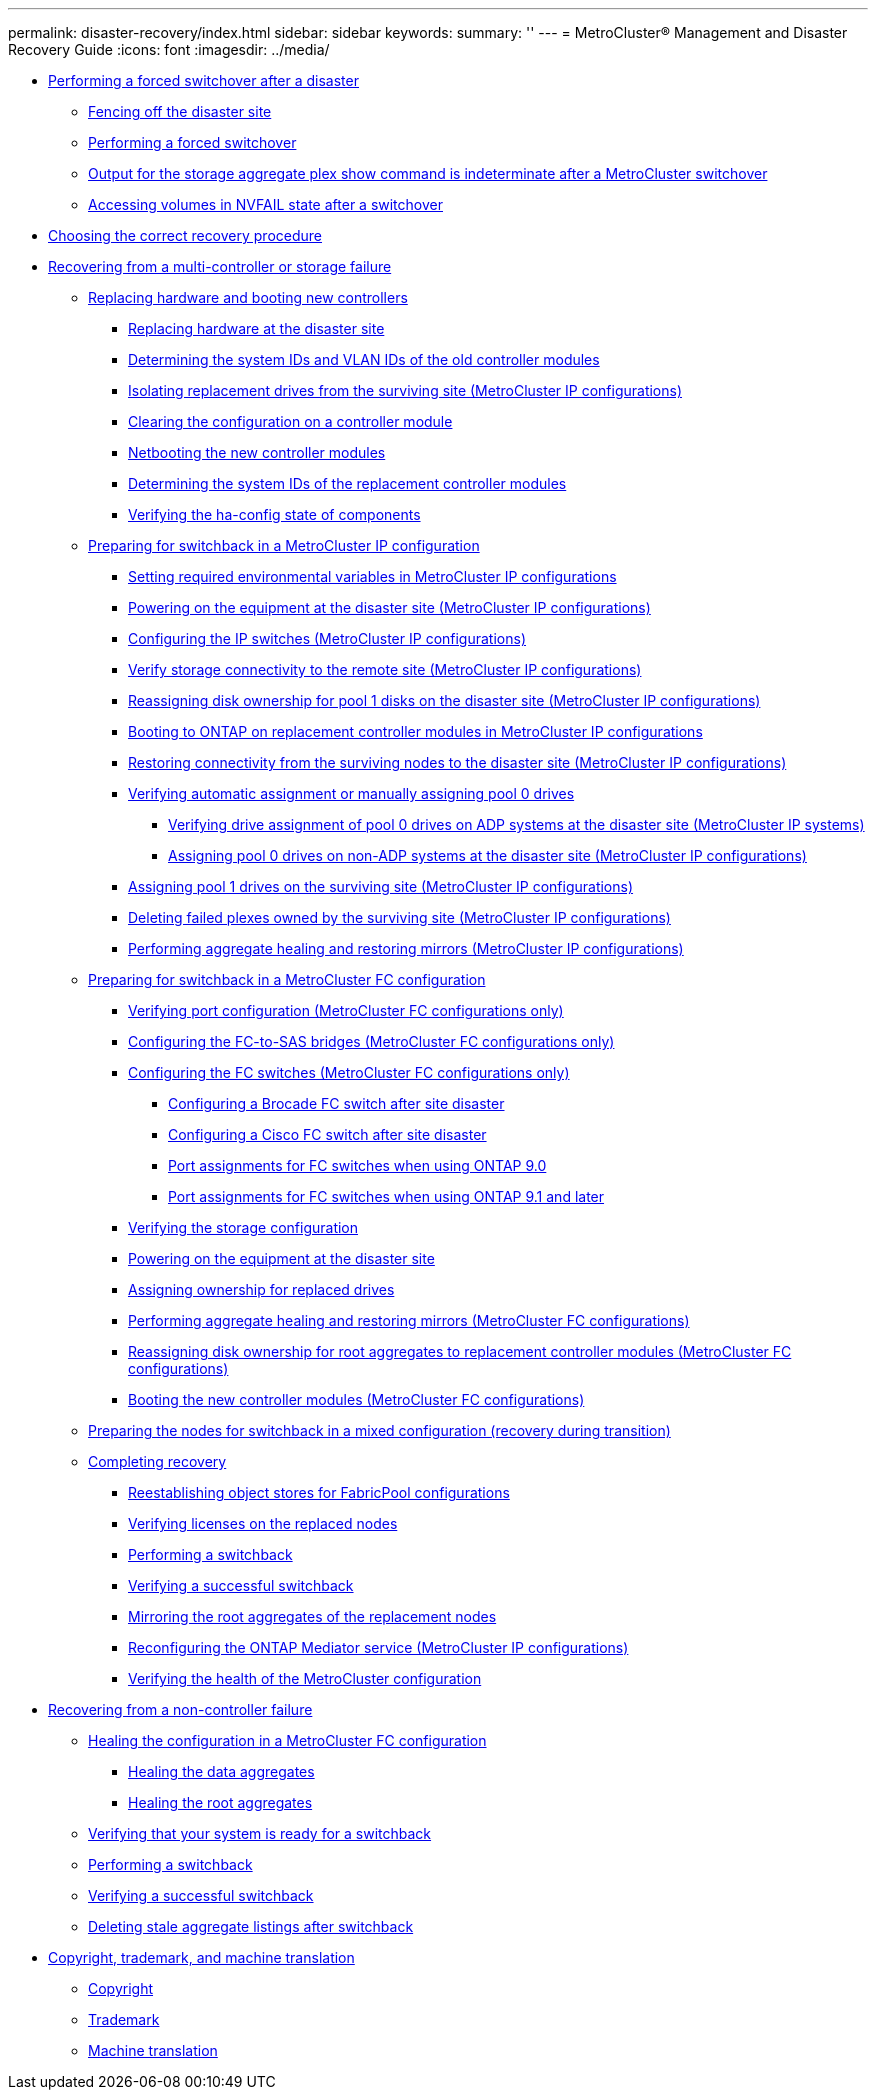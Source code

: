 ---
permalink: disaster-recovery/index.html
sidebar: sidebar
keywords: 
summary: ''
---
= MetroCluster® Management and Disaster Recovery Guide
:icons: font
:imagesdir: ../media/

* link:task_perform_a_forced_switchover_after_a_disaster.md#task_perform_a_forced_switchover_after_a_disaster[Performing a forced switchover after a disaster]
 ** link:task_perform_a_forced_switchover_after_a_disaster.md#task_fence_off_the_disaster_site_container_topic[Fencing off the disaster site]
 ** link:task_perform_a_forced_switchover_after_a_disaster.md#task_perform_a_forced_switchover_fc[Performing a forced switchover]
 ** link:task_perform_a_forced_switchover_after_a_disaster.md#concept_output_for_storage_aggregate_plex_show_after_a_mcc_switchover[Output for the storage aggregate plex show command is indeterminate after a MetroCluster switchover]
 ** link:task_perform_a_forced_switchover_after_a_disaster.md#task_access_the_database_after_an_nvram_failure[Accessing volumes in NVFAIL state after a switchover]
* xref:concept_choosing_the_correct_recovery_procedure_parent_concept.adoc[Choosing the correct recovery procedure]
* xref:task_recover_from_a_multi_controller_and_or_storage_failure.adoc[Recovering from a multi-controller or storage failure]
 ** link:task_replace_hardware_and_boot_new_controllers.md#task_replace_hardware_and_boot_new_controllers[Replacing hardware and booting new controllers]
  *** link:task_replace_hardware_and_boot_new_controllers.md#task_replace_hardware_at_the_disaster_site[Replacing hardware at the disaster site]
  *** link:task_replace_hardware_and_boot_new_controllers.md#task_determin_the_system_ids_and_vlan_ids_of_the_old_controller_modules[Determining the system IDs and VLAN IDs of the old controller modules]
  *** link:task_replace_hardware_and_boot_new_controllers.md#task_isolate_replacement_drives_from_the_disaster_site_mcc_ip_configurations[Isolating replacement drives from the surviving site (MetroCluster IP configurations)]
  *** link:task_replace_hardware_and_boot_new_controllers.md#task_clear_the_configuration_on_a_controller_module_mcc[Clearing the configuration on a controller module]
  *** link:task_replace_hardware_and_boot_new_controllers.md#task_netboot_the_new_controller_modules[Netbooting the new controller modules]
  *** link:task_replace_hardware_and_boot_new_controllers.md#task_determin_the_system_ids_of_the_replacement_controller_modules[Determining the system IDs of the replacement controller modules]
  *** link:task_replace_hardware_and_boot_new_controllers.md#task_verify_that_the_ha_state_of_components_is_mcc_dr_smok_crater_or_mcc_expansion[Verifying the ha-config state of components]
 ** link:task_prepare_for_switchback_in_a_mcc_ip_configuration_supertask.md#task_prepare_for_switchback_in_a_mcc_ip_configuration_supertask[Preparing for switchback in a MetroCluster IP configuration]
  *** link:task_prepare_for_switchback_in_a_mcc_ip_configuration_supertask.md#task_set_required_environmental_variables_mcc_ip_dr[Setting required environmental variables in MetroCluster IP configurations]
  *** link:task_prepare_for_switchback_in_a_mcc_ip_configuration_supertask.md#task_power_on_the_equipment_mcc_ip_dr[Powering on the equipment at the disaster site (MetroCluster IP configurations)]
  *** link:task_prepare_for_switchback_in_a_mcc_ip_configuration_supertask.md#task_configure_the_ip_switches_mcc_ip_configuration_smok_crater[Configuring the IP switches (MetroCluster IP configurations)]
  *** link:task_prepare_for_switchback_in_a_mcc_ip_configuration_supertask.md#task_verify_storage_connectivity_to_the_remote_site_mcc_ip_dr[Verify storage connectivity to the remote site (MetroCluster IP configurations)]
  *** link:task_prepare_for_switchback_in_a_mcc_ip_configuration_supertask.md#task_reassign_disk_ownership_for_pool_1_disks_on_the_disaster_site_mcc_ip_configurations[Reassigning disk ownership for pool 1 disks on the disaster site (MetroCluster IP configurations)]
  *** link:task_prepare_for_switchback_in_a_mcc_ip_configuration_supertask.md#task_boot_the_new_controller_modules_mcc_ip_configurations_mcc_dr[Booting to ONTAP on replacement controller modules in MetroCluster IP configurations]
  *** link:task_prepare_for_switchback_in_a_mcc_ip_configuration_supertask.md#task_restore_disk_connectivity_from_the_surviv_cluster_mcc_ip_configurations[Restoring connectivity from the surviving nodes to the disaster site (MetroCluster IP configurations)]
  *** link:task_prepare_for_switchback_in_a_mcc_ip_configuration_supertask.md#task_verify_automatic_assignment_or_manually_assign_pool_0_drives[Verifying automatic assignment or manually assigning pool 0 drives]
   **** link:task_prepare_for_switchback_in_a_mcc_ip_configuration_supertask.md#task_verify_drive_assignment_of_pool_0_drives_on_adp_systems_at_the_disaster_site_mcc_ip_systems[Verifying drive assignment of pool 0 drives on ADP systems at the disaster site (MetroCluster IP systems)]
   **** link:task_prepare_for_switchback_in_a_mcc_ip_configuration_supertask.md#task_assign_pool_0_drives_on_non_adp_systems_at_the_disaster_site_mcc_ip_configurations[Assigning pool 0 drives on non-ADP systems at the disaster site (MetroCluster IP configurations)]
  *** link:task_prepare_for_switchback_in_a_mcc_ip_configuration_supertask.md#task_assign_pool_1_drives_on_the_surviv_site_mcc_ip_configurations[Assigning pool 1 drives on the surviving site (MetroCluster IP configurations)]
  *** link:task_prepare_for_switchback_in_a_mcc_ip_configuration_supertask.md#task_delet_failed_plexes_owned_by_the_surviv_site_mcc_ip_configurations[Deleting failed plexes owned by the surviving site (MetroCluster IP configurations)]
  *** link:task_prepare_for_switchback_in_a_mcc_ip_configuration_supertask.md#task_perform_aggregate_heal_and_restore_mirrors_mcc_ip_configurations[Performing aggregate healing and restoring mirrors (MetroCluster IP configurations)]
 ** link:task_prepare_for_switchback_in_a_mcc_fc_configuration_supertask.md#task_prepare_for_switchback_in_a_mcc_fc_configuration_supertask[Preparing for switchback in a MetroCluster FC configuration]
  *** link:task_prepare_for_switchback_in_a_mcc_fc_configuration_supertask.md#task_verify_port_configuration_mcc_fc_configs_only[Verifying port configuration (MetroCluster FC configurations only)]
  *** link:task_prepare_for_switchback_in_a_mcc_fc_configuration_supertask.md#task_configure_the_fc_to_sas_bridges_mcc_fc[Configuring the FC-to-SAS bridges (MetroCluster FC configurations only)]
  *** link:task_prepare_for_switchback_in_a_mcc_fc_configuration_supertask.md#task_configure_the_fc_switches_mcc_fc[Configuring the FC switches (MetroCluster FC configurations only)]
   **** link:task_prepare_for_switchback_in_a_mcc_fc_configuration_supertask.md#task_configure_a_brocade_fc_switch_after_site_disaster[Configuring a Brocade FC switch after site disaster]
   **** link:task_prepare_for_switchback_in_a_mcc_fc_configuration_supertask.md#task_configure_a_cisco_fc_switch_after_site_disaster[Configuring a Cisco FC switch after site disaster]
   **** link:task_prepare_for_switchback_in_a_mcc_fc_configuration_supertask.md#concept_port_assignments_for_fc_switches_when_using_ontap_9_0[Port assignments for FC switches when using ONTAP 9.0]
   **** link:task_prepare_for_switchback_in_a_mcc_fc_configuration_supertask.md#concept_port_assignments_for_fc_switches_when_using_ontap_9_1_and_later[Port assignments for FC switches when using ONTAP 9.1 and later]
  *** link:task_prepare_for_switchback_in_a_mcc_fc_configuration_supertask.md#task_verify_the_storage_configuration[Verifying the storage configuration]
  *** link:task_prepare_for_switchback_in_a_mcc_fc_configuration_supertask.md#task_power_on_the_equipment_and_enable_non_isl_ports[Powering on the equipment at the disaster site]
  *** link:task_prepare_for_switchback_in_a_mcc_fc_configuration_supertask.md#task_assign_ownership_for_replaced_disks_mcc_dr[Assigning ownership for replaced drives]
  *** link:task_prepare_for_switchback_in_a_mcc_fc_configuration_supertask.md#task_perform_heal_dur_site_recovery[Performing aggregate healing and restoring mirrors (MetroCluster FC configurations)]
  *** link:task_prepare_for_switchback_in_a_mcc_fc_configuration_supertask.md#task_reassign_disk_ownership_for_root_aggregates_to_replacement_controller_modules_mcc_dr[Reassigning disk ownership for root aggregates to replacement controller modules (MetroCluster FC configurations)]
  *** link:task_prepare_for_switchback_in_a_mcc_fc_configuration_supertask.md#task_boot_the_new_controller_modules_mcc_fc_configurations_mcc_dr[Booting the new controller modules (MetroCluster FC configurations)]
 ** xref:task_prepare_the_nodes_for_switchback_in_a_mixed_configuration.adoc[Preparing the nodes for switchback in a mixed configuration (recovery during transition)]
 ** link:task_complete_recovery.md#task_complete_recovery[Completing recovery]
  *** link:task_complete_recovery.md#task_reestablish_object_stores_for_fabricpool_configurations[Reestablishing object stores for FabricPool configurations]
  *** link:task_complete_recovery.md#task_verify_licenses_on_the_replaced_nodes_mcc_dr[Verifying licenses on the replaced nodes]
  *** link:task_complete_recovery.md#task_perform_a_switchback[Performing a switchback]
  *** link:task_complete_recovery.md#task_verify_a_successful_switchback[Verifying a successful switchback]
  *** link:task_complete_recovery.md#task_mirror_the_root_aggregates_of_the_replacement_nodes_mcc_dr[Mirroring the root aggregates of the replacement nodes]
  *** link:task_complete_recovery.md#task_reconfigure_the_ontap_mediator_service_mcc_ip_configurations_mcc_dr[Reconfiguring the ONTAP Mediator service (MetroCluster IP configurations)]
  *** link:task_complete_recovery.md#task_verify_the_health_of_the_mcc_configuration[Verifying the health of the MetroCluster configuration]
* link:task_recover_from_a_non_controller_failure_mcc_dr.md#task_recover_from_a_non_controller_failure_mcc_dr[Recovering from a non-controller failure]
 ** link:task_recover_from_a_non_controller_failure_mcc_dr.md#task_heal_the_configuration_in_a_mcc_fc_configuration_supertask[Healing the configuration in a MetroCluster FC configuration]
  *** link:task_recover_from_a_non_controller_failure_mcc_dr.md#task_heal_the_data_aggregates[Healing the data aggregates]
  *** link:task_recover_from_a_non_controller_failure_mcc_dr.md#task_heal_the_root_aggregates_after_a_disaster[Healing the root aggregates]
 ** link:task_recover_from_a_non_controller_failure_mcc_dr.md#task_verify_that_your_system_is_ready_for_a_switchback[Verifying that your system is ready for a switchback]
 ** link:task_recover_from_a_non_controller_failure_mcc_dr.md#task_perform_a_switchback[Performing a switchback]
 ** link:task_recover_from_a_non_controller_failure_mcc_dr.md#task_verify_a_successful_switchback[Verifying a successful switchback]
 ** link:task_recover_from_a_non_controller_failure_mcc_dr.md#task_delet_stale_aggregate_lists_after_switchback[Deleting stale aggregate listings after switchback]
* xref:reference_copyright_and_trademark.adoc[Copyright, trademark, and machine translation]
 ** xref:reference_copyright.adoc[Copyright]
 ** xref:reference_trademark.adoc[Trademark]
 ** xref:generic_machine_translation_disclaimer.adoc[Machine translation]
